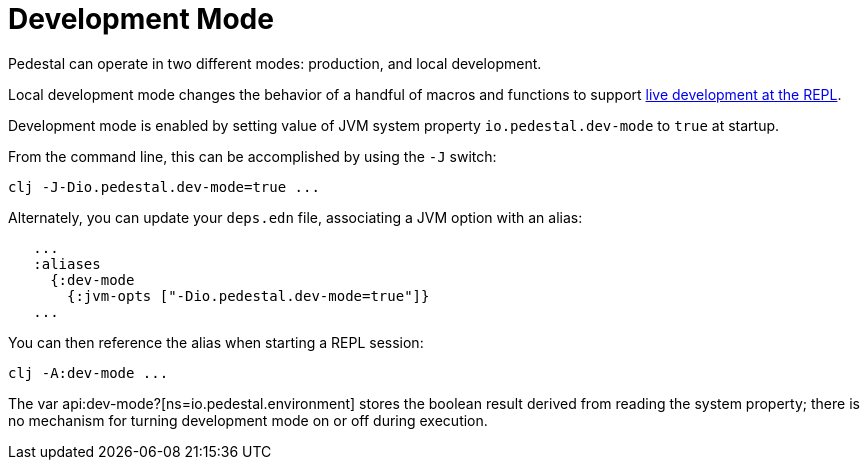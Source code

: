 = Development Mode

Pedestal can operate in two different modes: production, and local development.

Local development mode changes the behavior of a handful of macros and functions to support
xref:guides:live-repl.adoc[live development at the REPL].

Development mode is enabled by setting value of JVM system property `io.pedestal.dev-mode` to `true` at startup.

From the command line, this can be accomplished by using the `-J` switch:

    clj -J-Dio.pedestal.dev-mode=true ...

Alternately, you can update your `deps.edn` file, associating a JVM option with an alias:

[source]
----
   ...
   :aliases
     {:dev-mode
       {:jvm-opts ["-Dio.pedestal.dev-mode=true"]}
   ...
----

You can then reference the alias when starting a REPL session:

    clj -A:dev-mode ...

The var api:dev-mode?[ns=io.pedestal.environment] stores the boolean result derived from reading the system property;
there is no mechanism for turning development mode on or off during execution.


